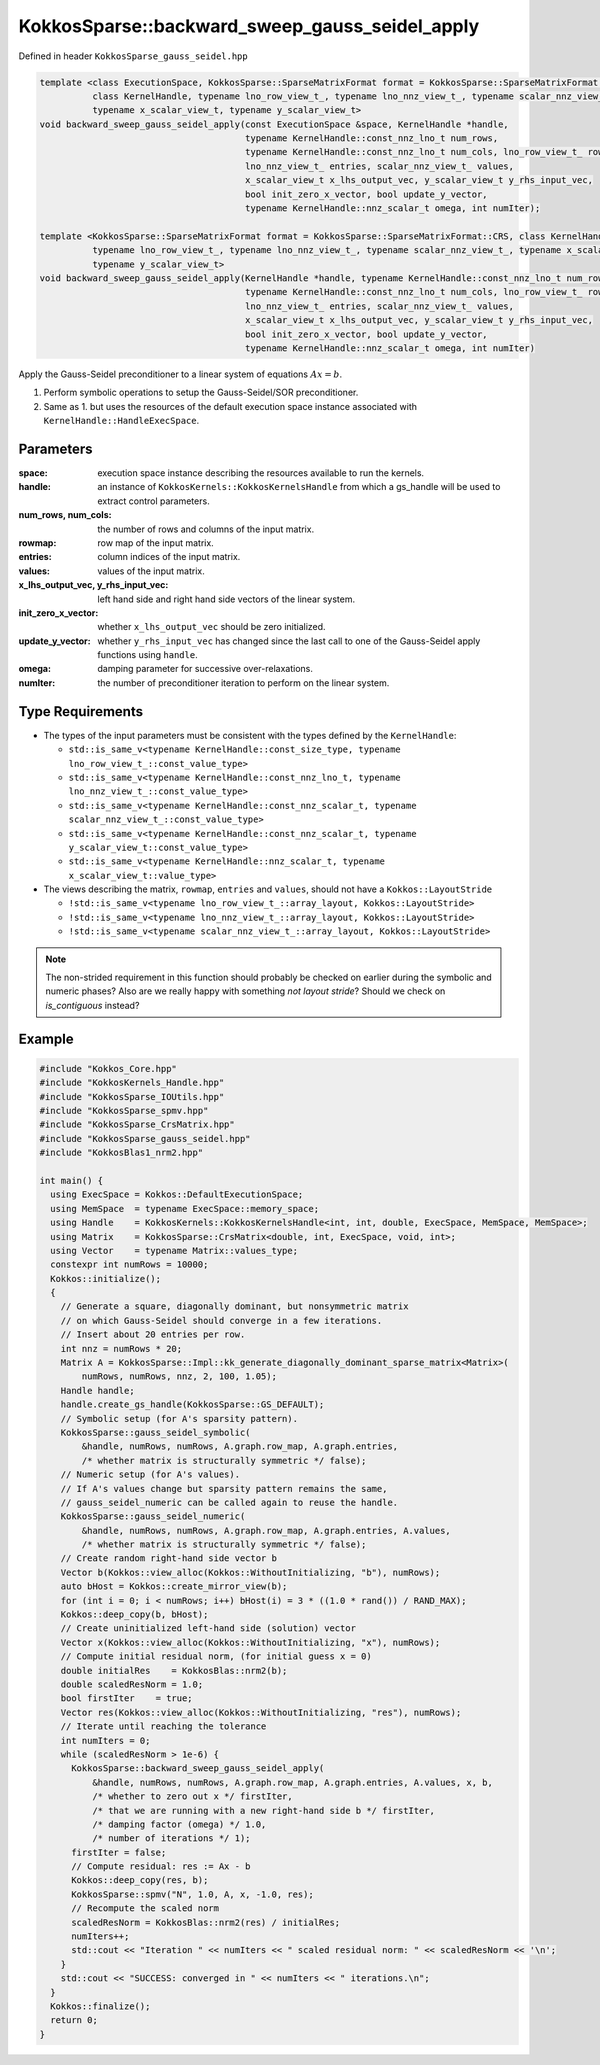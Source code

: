 KokkosSparse::backward_sweep_gauss_seidel_apply
#############################################################

Defined in header ``KokkosSparse_gauss_seidel.hpp``

.. code:: cppkokkos

  template <class ExecutionSpace, KokkosSparse::SparseMatrixFormat format = KokkosSparse::SparseMatrixFormat::CRS,
            class KernelHandle, typename lno_row_view_t_, typename lno_nnz_view_t_, typename scalar_nnz_view_t_,
            typename x_scalar_view_t, typename y_scalar_view_t>
  void backward_sweep_gauss_seidel_apply(const ExecutionSpace &space, KernelHandle *handle,
                                         typename KernelHandle::const_nnz_lno_t num_rows,
                                         typename KernelHandle::const_nnz_lno_t num_cols, lno_row_view_t_ row_map,
                                         lno_nnz_view_t_ entries, scalar_nnz_view_t_ values,
                                         x_scalar_view_t x_lhs_output_vec, y_scalar_view_t y_rhs_input_vec,
                                         bool init_zero_x_vector, bool update_y_vector,
                                         typename KernelHandle::nnz_scalar_t omega, int numIter);

  template <KokkosSparse::SparseMatrixFormat format = KokkosSparse::SparseMatrixFormat::CRS, class KernelHandle,
            typename lno_row_view_t_, typename lno_nnz_view_t_, typename scalar_nnz_view_t_, typename x_scalar_view_t,
            typename y_scalar_view_t>
  void backward_sweep_gauss_seidel_apply(KernelHandle *handle, typename KernelHandle::const_nnz_lno_t num_rows,
                                         typename KernelHandle::const_nnz_lno_t num_cols, lno_row_view_t_ row_map,
                                         lno_nnz_view_t_ entries, scalar_nnz_view_t_ values,
                                         x_scalar_view_t x_lhs_output_vec, y_scalar_view_t y_rhs_input_vec,
                                         bool init_zero_x_vector, bool update_y_vector,
                                         typename KernelHandle::nnz_scalar_t omega, int numIter)

Apply the Gauss-Seidel preconditioner to a linear system of equations :math:`Ax=b`.

1. Perform symbolic operations to setup the Gauss-Seidel/SOR preconditioner.
2. Same as 1. but uses the resources of the default execution space instance associated with ``KernelHandle::HandleExecSpace``.

Parameters
==========

:space: execution space instance describing the resources available to run the kernels.

:handle: an instance of ``KokkosKernels::KokkosKernelsHandle`` from which a gs_handle will be used to extract control parameters.

:num_rows, num_cols: the number of rows and columns of the input matrix. 

:rowmap: row map of the input matrix.

:entries: column indices of the input matrix.

:values: values of the input matrix.

:x_lhs_output_vec, y_rhs_input_vec: left hand side and right hand side vectors of the linear system.

:init_zero_x_vector: whether ``x_lhs_output_vec`` should be zero initialized.

:update_y_vector: whether ``y_rhs_input_vec`` has changed since the last call to one of the Gauss-Seidel apply functions using ``handle``.

:omega: damping parameter for successive over-relaxations.

:numIter: the number of preconditioner iteration to perform on the linear system.

Type Requirements
=================

- The types of the input parameters must be consistent with the types defined by the ``KernelHandle``:

  - ``std::is_same_v<typename KernelHandle::const_size_type, typename lno_row_view_t_::const_value_type>``
  - ``std::is_same_v<typename KernelHandle::const_nnz_lno_t, typename lno_nnz_view_t_::const_value_type>``
  - ``std::is_same_v<typename KernelHandle::const_nnz_scalar_t, typename scalar_nnz_view_t_::const_value_type>``
  - ``std::is_same_v<typename KernelHandle::const_nnz_scalar_t, typename y_scalar_view_t::const_value_type>``
  - ``std::is_same_v<typename KernelHandle::nnz_scalar_t, typename x_scalar_view_t::value_type>``

- The views describing the matrix, ``rowmap``, ``entries`` and ``values``, should not have a ``Kokkos::LayoutStride``

  - ``!std::is_same_v<typename lno_row_view_t_::array_layout, Kokkos::LayoutStride>``
  - ``!std::is_same_v<typename lno_nnz_view_t_::array_layout, Kokkos::LayoutStride>``
  - ``!std::is_same_v<typename scalar_nnz_view_t_::array_layout, Kokkos::LayoutStride>``

.. note::

   The non-strided requirement in this function should probably be checked on earlier during the symbolic and numeric phases? Also are we really happy with something `not layout stride`? Should we check on `is_contiguous` instead?

Example
=======

.. code:: cppkokkos

  #include "Kokkos_Core.hpp"
  #include "KokkosKernels_Handle.hpp"
  #include "KokkosSparse_IOUtils.hpp"
  #include "KokkosSparse_spmv.hpp"
  #include "KokkosSparse_CrsMatrix.hpp"
  #include "KokkosSparse_gauss_seidel.hpp"
  #include "KokkosBlas1_nrm2.hpp"
  
  int main() {
    using ExecSpace = Kokkos::DefaultExecutionSpace;
    using MemSpace  = typename ExecSpace::memory_space;
    using Handle    = KokkosKernels::KokkosKernelsHandle<int, int, double, ExecSpace, MemSpace, MemSpace>;
    using Matrix    = KokkosSparse::CrsMatrix<double, int, ExecSpace, void, int>;
    using Vector    = typename Matrix::values_type;
    constexpr int numRows = 10000;
    Kokkos::initialize();
    {
      // Generate a square, diagonally dominant, but nonsymmetric matrix
      // on which Gauss-Seidel should converge in a few iterations.
      // Insert about 20 entries per row.
      int nnz = numRows * 20;
      Matrix A = KokkosSparse::Impl::kk_generate_diagonally_dominant_sparse_matrix<Matrix>(
          numRows, numRows, nnz, 2, 100, 1.05);
      Handle handle;
      handle.create_gs_handle(KokkosSparse::GS_DEFAULT);
      // Symbolic setup (for A's sparsity pattern).
      KokkosSparse::gauss_seidel_symbolic(
          &handle, numRows, numRows, A.graph.row_map, A.graph.entries,
          /* whether matrix is structurally symmetric */ false);
      // Numeric setup (for A's values).
      // If A's values change but sparsity pattern remains the same,
      // gauss_seidel_numeric can be called again to reuse the handle.
      KokkosSparse::gauss_seidel_numeric(
          &handle, numRows, numRows, A.graph.row_map, A.graph.entries, A.values,
          /* whether matrix is structurally symmetric */ false);
      // Create random right-hand side vector b
      Vector b(Kokkos::view_alloc(Kokkos::WithoutInitializing, "b"), numRows);
      auto bHost = Kokkos::create_mirror_view(b);
      for (int i = 0; i < numRows; i++) bHost(i) = 3 * ((1.0 * rand()) / RAND_MAX);
      Kokkos::deep_copy(b, bHost);
      // Create uninitialized left-hand side (solution) vector
      Vector x(Kokkos::view_alloc(Kokkos::WithoutInitializing, "x"), numRows);
      // Compute initial residual norm, (for initial guess x = 0)
      double initialRes    = KokkosBlas::nrm2(b);
      double scaledResNorm = 1.0;
      bool firstIter    = true;
      Vector res(Kokkos::view_alloc(Kokkos::WithoutInitializing, "res"), numRows);
      // Iterate until reaching the tolerance
      int numIters = 0;
      while (scaledResNorm > 1e-6) {
        KokkosSparse::backward_sweep_gauss_seidel_apply(
            &handle, numRows, numRows, A.graph.row_map, A.graph.entries, A.values, x, b,
            /* whether to zero out x */ firstIter,
            /* that we are running with a new right-hand side b */ firstIter,
            /* damping factor (omega) */ 1.0,
            /* number of iterations */ 1);
        firstIter = false;
        // Compute residual: res := Ax - b
        Kokkos::deep_copy(res, b);
        KokkosSparse::spmv("N", 1.0, A, x, -1.0, res);
        // Recompute the scaled norm
        scaledResNorm = KokkosBlas::nrm2(res) / initialRes;
        numIters++;
        std::cout << "Iteration " << numIters << " scaled residual norm: " << scaledResNorm << '\n';
      }
      std::cout << "SUCCESS: converged in " << numIters << " iterations.\n";
    }
    Kokkos::finalize();
    return 0;
  }


